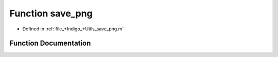 .. _exhale_function_a00002_1a3953e50080941768996abba326a949a7:

Function save_png
=================

- Defined in :ref:`file_+Indigo_+Utils_save_png.m`


Function Documentation
----------------------


.. doxygenfunction:: save_png(in)
   :project: doc_matlab
